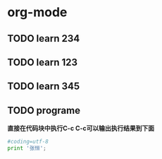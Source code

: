 * org-mode
** TODO learn 234
DEADLINE: <2016-05-16 周一 23:05>
** TODO learn 123
** TODO learn 345
** TODO programe
*直接在代码块中执行C-c C-c可以输出执行结果到下面*
#+BEGIN_SRC python :results output
#coding=utf-8
print '张恒';
#+END_SRC

#+RESULTS:
: 张恒

